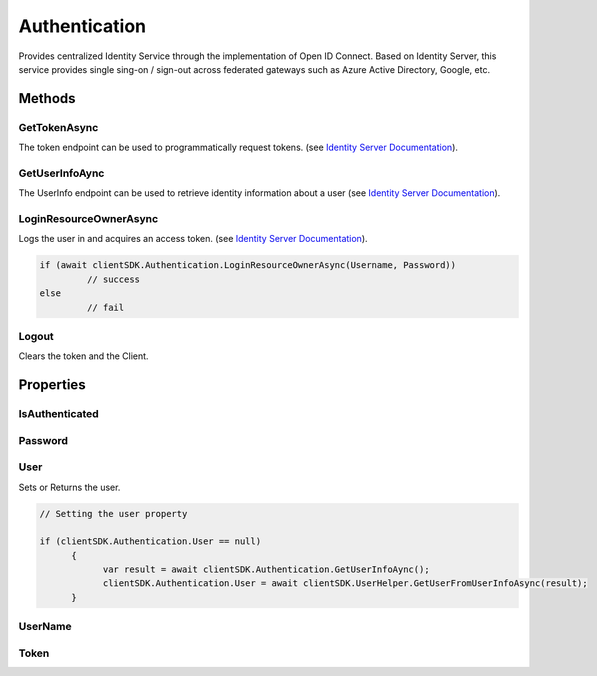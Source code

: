 Authentication
====

Provides centralized Identity Service through the implementation of Open ID Connect. 
Based on Identity Server, this service provides single sing-on / sign-out across federated gateways such as Azure Active Directory, Google, etc.

 ..  class:: Authentication 
    :module: ClientSDK


Methods
-----

GetTokenAsync
^^^^
The token endpoint can be used to programmatically request tokens.  (see `Identity Server Documentation <https://docs.identityserver.io/en/latest/endpoints/token.html>`_).

.. method:: GetTokenAsync(string userName, string password)
   :module: ONE.Utilities.PlatformEnvironment

   :param userName: The user name of the user to authenticate.
   :type userName: string
   :param password: The password of the user to authenticate.
   :type password: string

   :returns:  
   :rtype: Task<string>


GetUserInfoAync
^^^^
The UserInfo endpoint can be used to retrieve identity information about a user (see `Identity Server Documentation <https://docs.identityserver.io/en/latest/endpoints/userinfo.html>`_).

.. method:: GetUserInfoAync()
   :module: ONE.Utilities.PlatformEnvironment

   :returns:  the mapped claims (at least the openid scope is required).
   :rtype: Task<string>

LoginResourceOwnerAsync
^^^^
Logs the user in and acquires an access token.  (see `Identity Server Documentation <https://docs.identityserver.io/en/latest/endpoints/token.html>`_).

.. method:: LoginResourceOwnerAsync(string userName, string password)
   :module: ONE.Utilities.PlatformEnvironment

   :param userName: The user name of the user to authenticate.
   :type userName: string
   :param password: The password of the user to authenticate.
   :type password: string

   :returns:  success
   :rtype: Task<bool>

.. code-block:: C#

   if (await clientSDK.Authentication.LoginResourceOwnerAsync(Username, Password))
            // success
   else
            // fail


Logout
^^^^
Clears the token and the Client.

.. method:: Logout()
   :module: ONE.Utilities.PlatformEnvironment

   :rtype: void

Properties
----

IsAuthenticated
^^^^^^^^^^^^^^^^^^^^

.. attribute:: IsAuthenticated
   :module: ClientSDK.Authentication

   :returns:  Returns whether the current user is authenticated.
   :rtype: bool 


Password
^^^^^^^^^^^^^^^^^^^^

.. attribute:: Password
   :module: ClientSDK.Authentication

   :returns:  The password used in authentication.
   :rtype: string 

User
^^^^^^^^^^^^^^^^^^^^
Sets or Returns the user.

.. attribute:: User
   :module: ClientSDK.Authentication

   :returns:  The user used in authentication.
   :rtype: User 

.. code-block:: C#

   // Setting the user property

   if (clientSDK.Authentication.User == null)
         {
               var result = await clientSDK.Authentication.GetUserInfoAync();
               clientSDK.Authentication.User = await clientSDK.UserHelper.GetUserFromUserInfoAsync(result);
         }

UserName
^^^^^^^^^^^^^^^^^^^^

.. attribute:: UserName
   :module: ClientSDK.Authentication

   :returns:  The username used in authentication.
   :rtype: string 

Token
^^^^^^^^^^^^^^^^^^^^

.. attribute:: Token
   :module: ClientSDK.Authentication

   :returns:  The access token returned during authentication.
   :rtype: Token 



.. autosummary::
   :toctree: generated

